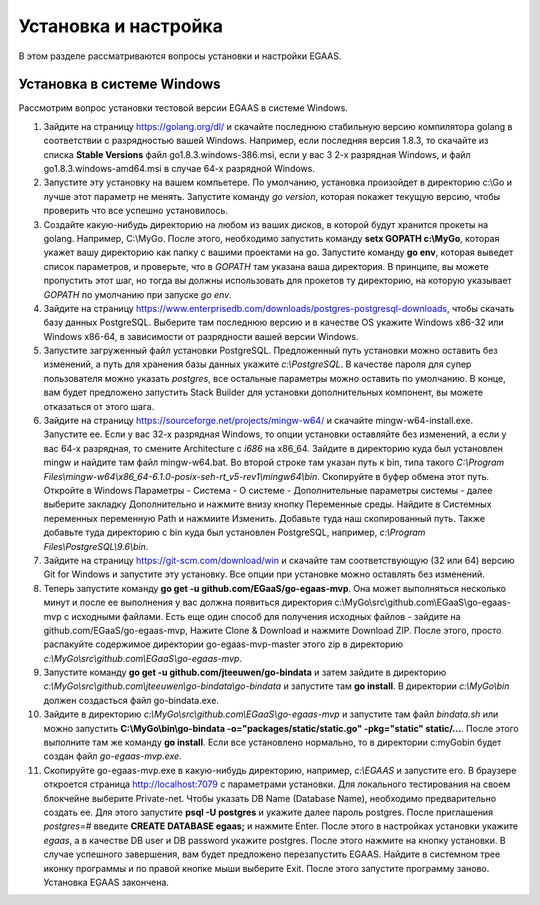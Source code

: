 ################################################################################
Установка и настройка
################################################################################

В этом разделе рассматриваются вопросы установки и настройки EGAAS.

********************************************************************************
Установка в системе Windows
********************************************************************************

Расcмотрим вопрос установки тестовой версии EGAAS в системе Windows.

1. Зайдите на страницу https://golang.org/dl/ и скачайте последнюю стабильную версию компилятора golang в соответствии 
   с разрядностью вашей Windows. Например, если последняя версия 1.8.3, то скачайте из списка **Stable Versions** файл go1.8.3.windows-386.msi, если у вас 3
   2-х разрядная Windows, и файл go1.8.3.windows-amd64.msi в случае 64-х разрядной Windows.
   
2. Запустите эту установку на вашем компьетере. По умолчанию, установка произойдет в директорию c:\\Go и лучше этот параметр не менять. 
   Запустите команду *go version*, которая покажет текущую версию, чтобы проверить что все успешно установилось.

3. Создайте какую-нибудь директорию на любом из ваших дисков, в которой будут хранится прокеты на golang. Например, C:\\MyGo. После этого,
   необходимо запустить команду **setx GOPATH c:\\MyGo**, которая укажет вашу директорию как папку с вашими проектами на go. Запустите
   команду **go env**, которая выведет список параметров, и проверьте, что в *GOPATH* там указана ваша директория. В принципе, вы можете
   пропустить этот шаг, но тогда вы должны использовать для прокетов ту директорию, на которую указывает *GOPATH* по умолчанию при
   запуске *go env*.
   
4. Зайдите на страницу https://www.enterprisedb.com/downloads/postgres-postgresql-downloads, чтобы скачать базу данных PostgreSQL.
   Выберите там последнюю версию и в качестве OS укажите Windows x86-32 или Windows x86-64, в зависимости от разрядности вашей версии
   Windows. 
   
5. Запустите загруженный файл установки PostgreSQL. Предложенный путь установки можно оставить без изменений, а путь для хранения базы
   данных укажите *c:\\PostgreSQL*. В качестве пароля для супер пользователя можно указать *postgres*, все остальные параметры можно
   оставить по умолчанию. В конце, вам будет предложено запустить Stack Builder для установки дополнительных компонент, вы можете
   отказаться от этого шага.
   
6. Зайдите  на страницу https://sourceforge.net/projects/mingw-w64/ и скачайте mingw-w64-install.exe. Запустите ее. Если у вас 32-х
   разрядная Windows, то опции установки оставляйте без изменений, а если у вас 64-х разрядная, то смените Architecture с *i686* на
   x86_64. Зайдите в директорию куда был установлен mingw и найдите там файл mingw-w64.bat. Во второй строке там указан путь к bin,
   типа такого *C:\\Program Files\\mingw-w64\\x86_64-6.1.0-posix-seh-rt_v5-rev1\\mingw64\\bin*. Скопируйте в буфер обмена этот путь.
   Откройте в Windows Параметры - Система - О системе - Дополнительные параметры системы - далее выберите закладку Дополнительно
   и нажмите внизу кнопку Переменные среды. Найдите в Системных переменных переменную Path и нажмиите Изменить. Добавьте туда наш
   скопированный путь. Также добавьте туда директорию с bin куда был установлен PostgreSQL, например, *c:\\Program Files\\PostgreSQL\\9.6\\bin*.
   
7. Зайдите на страницу https://git-scm.com/download/win и скачайте там соответствующую (32 или 64) версию Git for Windows и запустите
   эту установку. Все опции при установке можно оставлять без изменений.

8. Теперь запустите команду **go get -u github.com/EGaaS/go-egaas-mvp**. Она может выполняться несколько минут и после ее выполнения у
   вас должна появиться директория c:\\MyGo\\src\\github.com\\EGaaS\\go-egaas-mvp с исходными файлами. Есть еще один способ для получения
   исходных файлов - зайдите на github.com/EGaaS/go-egaas-mvp, Нажите Clone & Download и нажмите Download ZIP. После этого, просто
   распакуйте содержимое директории go-egaas-mvp-master этого zip в директорию *c:\\MyGo\\src\\github.com\\EGaaS\\go-egaas-mvp*.
   
9. Запустите команду **go get -u github.com/jteeuwen/go-bindata** и затем зайдите в директорию *c:\\MyGo\\src\\github.com\\jteeuwen\\go-bindata\\go-bindata* и запустите там **go install**. В директории *c:\\MyGo\\bin* должен создасться файл go-bindata.exe.

10. Зайдите в директорию *c:\\MyGo\\src\\github.com\\EGaaS\\go-egaas-mvp* и запустите там файл *bindata.sh* или можно запустить    **C:\\MyGo\\bin\\go-bindata -o="packages/static/static.go" -pkg="static" static/...**. После этого выполните там же команду **go install**. Если все установлено нормально, то в директории c:\myGo\bin будет создан файл *go-egaas-mvp.exe*.
   
11. Скопируйте go-egaas-mvp.exe в какую-нибудь директорию, например, *c:\\EGAAS* и запустите его. В браузере откроется страница  http://localhost:7079 с параметрами установки. Для локального тестирования на своем блокчейне выберите Private-net. Чтобы указать DB Name (Database Name), необходимо предварительно создать ее. Для этого запустите **psql -U postgres** и укажите далее пароль postgres. После приглашения *postgres=#* введите **CREATE DATABASE egaas;** и нажмите Enter. После этого в настройках установки укажите *egaas*,   а в качестве DB user и DB password укажите postgres. После этого нажмите на кнопку установки. В случае успешного завершения, вам будет предложено перезапустить EGAAS. Найдите в системном трее иконку программы и по правой кнопке мыши выберите Exit. После этого запустите программу заново. Установка EGAAS закончена.
